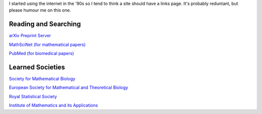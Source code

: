 .. title: Links
.. slug: links
.. date: 2015-01-25 21:58:46 UTC
.. tags: 
.. category: 
.. link: 
.. description: 
.. type: text

I started using the internet in the '90s so I tend to think a site should have
a links page. It's probably reduntant, but please humour me on this one.

Reading and Searching
---------------------

`arXiv Preprint Server <http://xxx.soton.ac.uk>`__ 

`MathSciNet (for mathematical papers) <http://www.ams.org/mathscinet/>`__ 

`PubMed (for biomedical papers) <http://www.ncbi.nlm.nih.gov/pubmed>`__ 

Learned Societies
-----------------

`Society for Mathematical Biology <http://www.smb.org>`__ 

`European Society for Mathematical and Theoretical Biology <http://www.esmtb.org/>`__ 

`Royal Statistical Society <http://www.rss.org.uk/>`__ 

`Institute of Mathematics and its Applications <http://www.ima.org.uk/>`__ 


